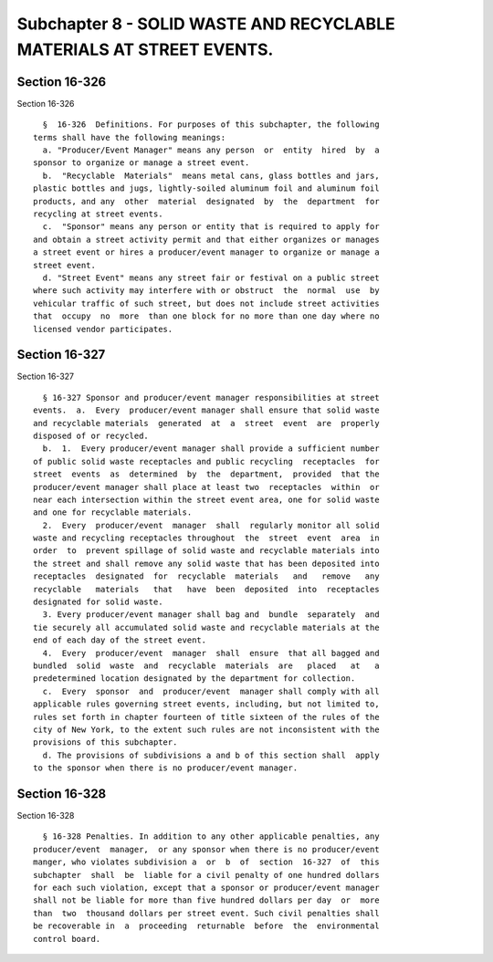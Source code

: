 Subchapter 8 - SOLID WASTE AND RECYCLABLE MATERIALS AT STREET EVENTS.
=====================================================================

Section 16-326
--------------

Section 16-326 ::    
        
     
        §  16-326  Definitions. For purposes of this subchapter, the following
      terms shall have the following meanings:
        a. "Producer/Event Manager" means any person  or  entity  hired  by  a
      sponsor to organize or manage a street event.
        b.  "Recyclable  Materials"  means metal cans, glass bottles and jars,
      plastic bottles and jugs, lightly-soiled aluminum foil and aluminum foil
      products, and any  other  material  designated  by  the  department  for
      recycling at street events.
        c.  "Sponsor" means any person or entity that is required to apply for
      and obtain a street activity permit and that either organizes or manages
      a street event or hires a producer/event manager to organize or manage a
      street event.
        d. "Street Event" means any street fair or festival on a public street
      where such activity may interfere with or obstruct  the  normal  use  by
      vehicular traffic of such street, but does not include street activities
      that  occupy  no  more  than one block for no more than one day where no
      licensed vendor participates.
    
    
    
    
    
    
    

Section 16-327
--------------

Section 16-327 ::    
        
     
        § 16-327 Sponsor and producer/event manager responsibilities at street
      events.  a.  Every  producer/event manager shall ensure that solid waste
      and recyclable materials  generated  at  a  street  event  are  properly
      disposed of or recycled.
        b.  1.  Every producer/event manager shall provide a sufficient number
      of public solid waste receptacles and public recycling  receptacles  for
      street  events  as  determined  by  the  department,  provided  that the
      producer/event manager shall place at least two  receptacles  within  or
      near each intersection within the street event area, one for solid waste
      and one for recyclable materials.
        2.  Every  producer/event  manager  shall  regularly monitor all solid
      waste and recycling receptacles throughout  the  street  event  area  in
      order  to  prevent spillage of solid waste and recyclable materials into
      the street and shall remove any solid waste that has been deposited into
      receptacles  designated  for  recyclable  materials   and   remove   any
      recyclable   materials   that   have  been  deposited  into  receptacles
      designated for solid waste.
        3. Every producer/event manager shall bag and  bundle  separately  and
      tie securely all accumulated solid waste and recyclable materials at the
      end of each day of the street event.
        4.  Every  producer/event  manager  shall  ensure  that all bagged and
      bundled  solid  waste  and  recyclable  materials  are   placed   at   a
      predetermined location designated by the department for collection.
        c.  Every  sponsor  and  producer/event  manager shall comply with all
      applicable rules governing street events, including, but not limited to,
      rules set forth in chapter fourteen of title sixteen of the rules of the
      city of New York, to the extent such rules are not inconsistent with the
      provisions of this subchapter.
        d. The provisions of subdivisions a and b of this section shall  apply
      to the sponsor when there is no producer/event manager.
    
    
    
    
    
    
    

Section 16-328
--------------

Section 16-328 ::    
        
     
        § 16-328 Penalties. In addition to any other applicable penalties, any
      producer/event  manager,  or any sponsor when there is no producer/event
      manger, who violates subdivision a  or  b  of  section  16-327  of  this
      subchapter  shall  be  liable for a civil penalty of one hundred dollars
      for each such violation, except that a sponsor or producer/event manager
      shall not be liable for more than five hundred dollars per day  or  more
      than  two  thousand dollars per street event. Such civil penalties shall
      be recoverable in  a  proceeding  returnable  before  the  environmental
      control board.
    
    
    
    
    
    
    

